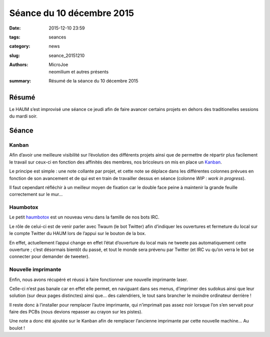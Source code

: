 ==========================
Séance du 10 décembre 2015
==========================

:date: 2015-12-10 23:59
:tags: seances
:category: news
:slug: seance_20151210
:authors: MicroJoe, neomilium et autres présents
:summary: Résumé de la séance du 10 décembre 2015

Résumé
======

Le HAUM s’est improvisé une séance ce jeudi afin de faire avancer certains
projets en dehors des traditionelles sessions du mardi soir.

Séance
======

Kanban
------

Afin d’avoir une meilleure visibilité sur l’évolution des différents projets
ainsi que de permettre de répartir plus facilement le travail sur ceux-ci en
fonction des affinités des membres, nos bricoleurs on mis en place un
`Kanban`_.

.. container:: aligncenter

        .. image:: https://photos.haum.org/small/local/cv5sr4ywiaednor_32143103964_o.jpg

Le principe est simple : une note collante par projet, et cette note se déplace
dans les différentes colonnes prévues en fonction de son avancement et de qui
est en train de travailler dessus en séance (colonne *WIP* : *work in
progress*).

Il faut cependant réfléchir à un meilleur moyen de fixation car le double face
peine à maintenir la grande feuille correctement sur le mur…


Haumbotox
---------

Le petit `haumbotox`_ est un nouveau venu dans la famille de nos bots IRC.

.. container:: aligncenter

        .. image:: https://photos.haum.org/small/divers/haumbotox_23383599760_o.png

Le rôle de celui-ci est de venir parler avec Twaum (le bot Twitter) afin
d’indiquer les ouvertures et fermeture du local sur le compte Twitter du HAUM
lors de l’appui sur le bouton de la box.

En effet, actuellement l’appui change en effet l’état d’ouverture du local mais
ne tweete pas automatiquement cette ouverture ; c’est désormais bientôt du
passé, et tout le monde sera prévenu par Twitter (et IRC vu qu’on verra le bot
se connecter pour demander de tweeter).

Nouvelle imprimante
-------------------

Enfin, nous avons récupéré et réussi à faire fonctionner une nouvelle
imprimante laser.

Celle-ci n’est pas banale car en effet elle permet, en naviguant dans ses
menus, d’imprimer des sudokus ainsi que leur solution (sur deux pages
distinctes) ainsi que… des calendriers, le tout sans brancher le moindre
ordinateur derrière !

Il reste donc à l’installer pour remplacer l’autre imprimante, qui n’imprimait
pas assez noir lorsque l’on s’en servait pour faire des PCBs (nous devions
repasser au crayon sur les pistes).

Une note a donc été ajoutée sur le Kanban afin de remplacer l’ancienne
imprimante par cette nouvelle machine… Au boulot !

.. _Kanban: https://fr.wikipedia.org/wiki/Kanban_%28d%C3%A9veloppement%29
.. _haumtobox: https://github.com/haum/vushaum/tree/master/irc4nb
